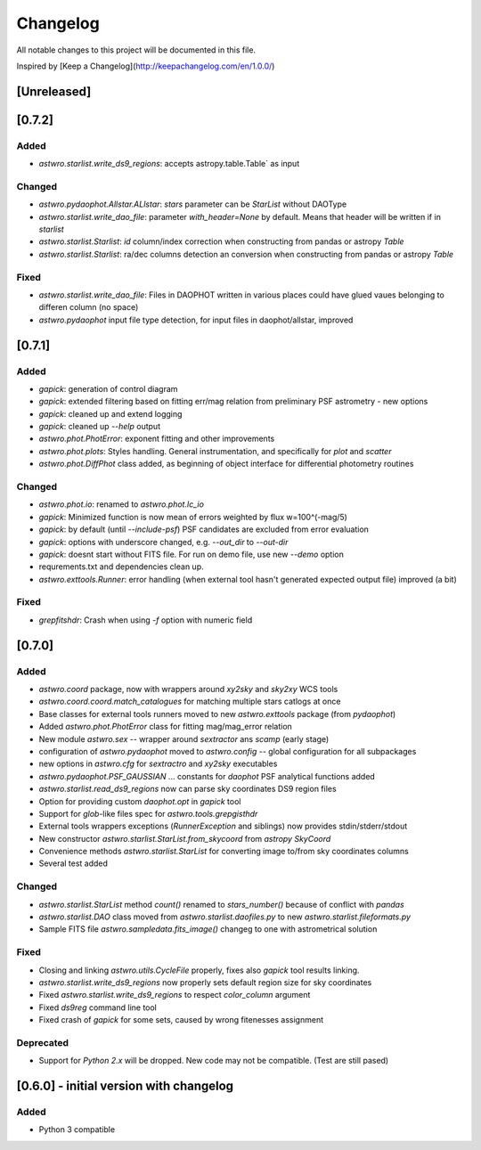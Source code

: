 =========
Changelog
=========
All notable changes to this project will be documented in this file.

Inspired by [Keep a Changelog](http://keepachangelog.com/en/1.0.0/)

[Unreleased]
============

[0.7.2]
=======
Added
-----
* `astwro.starlist.write_ds9_regions`: accepts astropy.table.Table` as input

Changed
-------
* `astwro.pydaophot.Allstar.ALlstar`: `stars` parameter can be `StarList` without DAOType
* `astwro.starlist.write_dao_file`: parameter `with_header=None` by default. Means that header will be written if in `starlist`
* `astwro.starlist.Starlist`: `id` column/index correction when constructing from pandas or astropy `Table`
* `astwro.starlist.Starlist`: ra/dec columns detection an conversion when constructing from pandas or astropy `Table`

Fixed
-----
* `astwro.starlist.write_dao_file`: Files in DAOPHOT written in various places could have glued vaues belonging to differen column (no space)
* `astwro.pydaophot` input file type detection, for input files in daophot/allstar, improved



[0.7.1]
=======
Added
-----
* `gapick`: generation of control diagram
* `gapick`: extended filtering based on fitting err/mag relation from preliminary PSF astrometry - new options
* `gapick`: cleaned up and extend logging
* `gapick`: cleaned up `--help` output
* `astwro.phot.PhotError`: exponent fitting and other improvements
* `astwro.phot.plots`: Styles handling. General instrumentation, and specifically for `plot` and `scatter`
* `astwro.phot.DiffPhot` class added, as beginning of object interface for differential photometry routines

Changed
-------
* `astwro.phot.io`: renamed to `astwro.phot.lc_io`
* `gapick`: Minimized function is now mean of errors weighted by flux w=100^(-mag/5)
* `gapick`: by default (until `--include-psf`) PSF candidates are excluded from error evaluation
* `gapick`: options with underscore changed, e.g. `--out_dir` to `--out-dir`
* `gapick`: doesnt start without FITS file. For run on demo file, use new `--demo` option
* requrements.txt and dependencies clean up.
* `astwro.exttools.Runner`: error handling (when external tool hasn't generated expected output file) improved (a bit)

Fixed
-----
* `grepfitshdr`: Crash when using `-f` option with numeric field

[0.7.0]
=======
Added
-----
* `astwro.coord` package, now with wrappers around `xy2sky` and `sky2xy` WCS tools
* `astwro.coord.coord.match_catalogues` for matching multiple stars catlogs at once
* Base classes for external tools runners moved to new `astwro.exttools` package (from `pydaophot`)
* Added `astwro.phot.PhotError` class for fitting mag/mag_error relation
* New module `astwro.sex` -- wrapper around `sextractor` ans `scamp` (early stage)
* configuration of `astwro.pydaophot` moved to  `astwro.config` -- global configuration for all subpackages
* new options in `astwro.cfg` for `sextractro` and `xy2sky` executables
* `astwro.pydaophot.PSF_GAUSSIAN` ... constants for `daophot` PSF analytical functions added
* `astwro.starlist.read_ds9_regions` now can parse sky coordinates DS9 region files
* Option for providing custom `daophot.opt` in `gapick` tool
* Support for `glob`-like files spec for `astwro.tools.grepgisthdr`
* External tools wrappers exceptions (`RunnerException` and siblings) now provides stdin/stderr/stdout
* New constructor `astwro.starlist.StarList.from_skycoord` from `astropy` `SkyCoord`
* Convenience methods `astwro.starlist.StarList` for converting image to/from sky coordinates columns
* Several test added

Changed
-------
* `astwro.starlist.StarList` method `count()` renamed to `stars_number()` because of conflict with `pandas`
* `astwro.starlist.DAO` class moved from `astwro.starlist.daofiles.py` to new `astwro.starlist.fileformats.py`
* Sample FITS file `astwro.sampledata.fits_image()` changeg to one with astrometrical solution

Fixed
-----
* Closing and linking `astwro.utils.CycleFile` properly, fixes also `gapick` tool results linking.
* `astwro.starlist.write_ds9_regions` now properly sets default region size for sky coordinates
* Fixed `astwro.starlist.write_ds9_regions` to respect `color_column` argument
* Fixed `ds9reg` command line tool
* Fixed crash of `gapick` for some sets, caused by wrong fitenesses assignment

Deprecated
----------
* Support for `Python 2.x` will be dropped. New code may not be compatible. (Test are still pased)




[0.6.0] - initial version with changelog
=======
Added
-----
* Python 3 compatible

